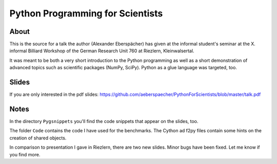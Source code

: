 =================================
Python Programming for Scientists
=================================

About
=====

This is the source for a talk the author (Alexander Eberspächer) has
given at the informal student's seminar at the X. informal Billiard
Workshop of the German Research Unit 760 at Riezlern, Kleinwalsertal.

It was meant to be both a very short introduction to the Python
programming  as well as a short demonstration of advanced topics
such as scientific packages (NumPy, SciPy). Python as a glue
language was targeted, too.

Slides
======

If you are only interested in the pdf slides:
https://github.com/aeberspaecher/PythonForScientists/blob/master/talk.pdf

Notes
=====

In the directory ``Pygsnippets`` you'll find the code snippets that
appear on the slides, too.

The folder ``Code`` contains the code I have used for the
benchmarks. The Cython ad f2py files contain some hints on the
creation of shared objects.

In comparison to presentation I gave in Riezlern, there are two new
slides. Minor bugs have been fixed. Let me know if you find more.
